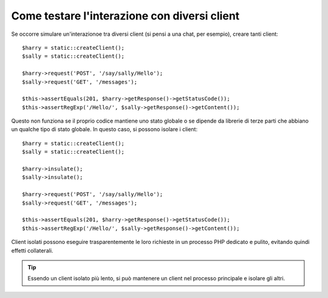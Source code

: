 .. index::
   single: Test

Come testare l'interazione con diversi client
=============================================

Se occorre simulare un'interazionoe tra diversi client (si pensi a una chat,
per esempio), creare tanti client::

    $harry = static::createClient();
    $sally = static::createClient();

    $harry->request('POST', '/say/sally/Hello');
    $sally->request('GET', '/messages');

    $this->assertEquals(201, $harry->getResponse()->getStatusCode());
    $this->assertRegExp('/Hello/', $sally->getResponse()->getContent());

Questo non funziona se il proprio codice mantiene uno stato globale o se dipende da
librerie di terze parti che abbiano un qualche tipo di stato globale. In questo caso,
si possono isolare i client::

    $harry = static::createClient();
    $sally = static::createClient();

    $harry->insulate();
    $sally->insulate();

    $harry->request('POST', '/say/sally/Hello');
    $sally->request('GET', '/messages');

    $this->assertEquals(201, $harry->getResponse()->getStatusCode());
    $this->assertRegExp('/Hello/', $sally->getResponse()->getContent());

Client isolati possono eseguire trasparentemente le loro richieste in un processo PHP
dedicato e pulito, evitando quindi effetti collaterali.

.. tip::

    Essendo un client isolato più lento, si può mantenere un client nel processo
    principale e isolare gli altri.

